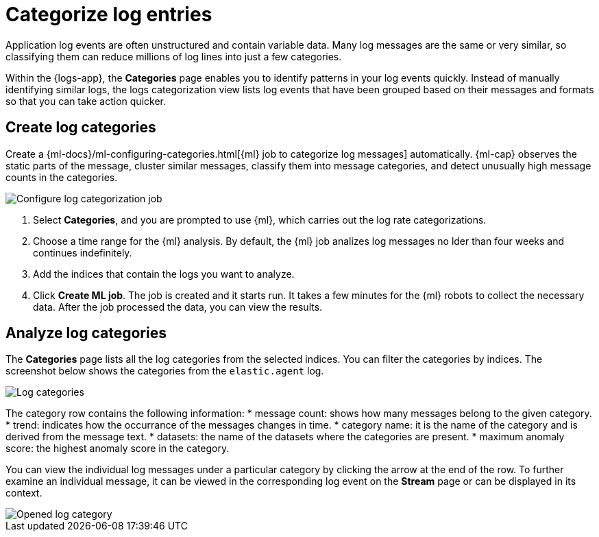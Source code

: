 [[categorize-logs]]
= Categorize log entries

Application log events are often unstructured and contain variable data. Many
log messages are the same or very similar, so classifying them can reduce
millions of log lines into just a few categories.

Within the {logs-app}, the *Categories* page enables you to identify patterns in
your log events quickly. Instead of manually identifying similar logs, the logs 
categorization view lists log events that have been grouped based on their 
messages and formats so that you can take action quicker.


[[create-log-categories]]
== Create log categories

Create a 
{ml-docs}/ml-configuring-categories.html[{ml} job to categorize log messages] 
automatically. {ml-cap} observes the static parts of the message, cluster 
similar messages, classify them into message categories, and detect unusually 
high message counts in the categories. 

[role="screenshot"]
image::images/log-create-categorization-job.jpg[Configure log categorization job]

1. Select *Categories*, and you are prompted to use {ml}, which carries out the 
   log rate categorizations.
2. Choose a time range for the {ml} analysis. By default, the {ml} job analizes 
   log messages no lder than four weeks and continues indefinitely.
3. Add the indices that contain the logs you want to analyze.
4. Click *Create ML job*. The job is created and it starts run. It takes a few 
   minutes for the {ml} robots to collect the necessary data. After the job 
   processed the data, you can view the results.


[[analyze-log-categories]]
== Analyze log categories

The *Categories* page lists all the log categories from the selected indices. 
You can filter the categories by indices. The screenshot below shows the 
categories from the `elastic.agent` log.

[role="screenshot"]
image::images/log-categories.jpg[Log categories]

The category row contains the following information: 
* message count: shows how many messages belong to the given category.
* trend: indicates how the occurrance of the messages changes in time.
* category name: it is the name of the category and is derived from the message 
  text.
* datasets: the name of the datasets where the categories are present.
* maximum anomaly score: the highest anomaly score in the category.

You can view the individual log messages under a particular category by clicking 
the arrow at the end of the row. To further examine an individual message, it 
can be viewed in the corresponding log event on the *Stream* page or can be 
displayed in its context.

[role="screenshot"]
image::images/log-opened.png[Opened log category]